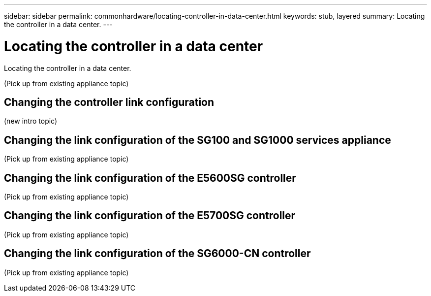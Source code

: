 ---
sidebar: sidebar
permalink: commonhardware/locating-controller-in-data-center.html
keywords: stub, layered
summary: Locating the controller in a data center.
---

= Locating the controller in a data center




:icons: font

:imagesdir: ../media/

[.lead]
Locating the controller in a data center.

(Pick up from existing appliance topic)

== Changing the controller link configuration

(new intro topic)

== Changing the link configuration of the SG100 and SG1000 services appliance

(Pick up from existing appliance topic)

== Changing the link configuration of the E5600SG controller

(Pick up from existing appliance topic)

== Changing the link configuration of the E5700SG controller

(Pick up from existing appliance topic)

== Changing the link configuration of the SG6000-CN controller

(Pick up from existing appliance topic)

